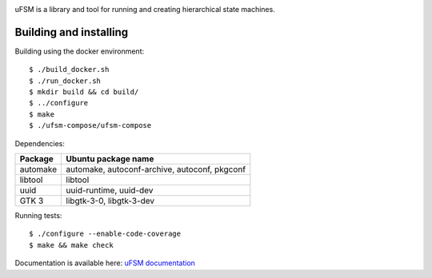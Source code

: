 .. image:: doc/logo.png
    :width: 10 %
.. image:: https://codecov.io/gh/jonasblixt/ufsm/branch/master/graph/badge.svg
  :target: https://codecov.io/gh/jonasblixt/ufsm
.. image:: https://travis-ci.com/jonasblixt/ufsm.svg?branch=master
    :target: https://travis-ci.com/jonasblixt/ufsm
.. image:: https://scan.coverity.com/projects/15860/badge.svg
    :target: https://scan.coverity.com/projects/jonasblixt-ufsm
.. image:: https://readthedocs.org/projects/ufsm/badge/?version=latest
    :target: https://ufsm.readthedocs.io/en/latest/?badge=latest
    :alt: Documentation Status

uFSM is a library and tool for running and creating hierarchical state machines.

.. image:: doc/ufsm_design_guides.gif

-----------------------
Building and installing
-----------------------

Building using the docker environment::

    $ ./build_docker.sh
    $ ./run_docker.sh
    $ mkdir build && cd build/
    $ ../configure
    $ make
    $ ./ufsm-compose/ufsm-compose


Dependencies:

==========  ===================
Package     Ubuntu package name
==========  ===================
automake    automake, autoconf-archive, autoconf, pkgconf
libtool     libtool
uuid        uuid-runtime, uuid-dev
GTK 3       libgtk-3-0, libgtk-3-dev
==========  ===================

Running tests::

    $ ./configure --enable-code-coverage
    $ make && make check


Documentation is available here: `uFSM documentation`_

.. _uFSM documentation: http://ufsm.readthedocs.io/en/latest
